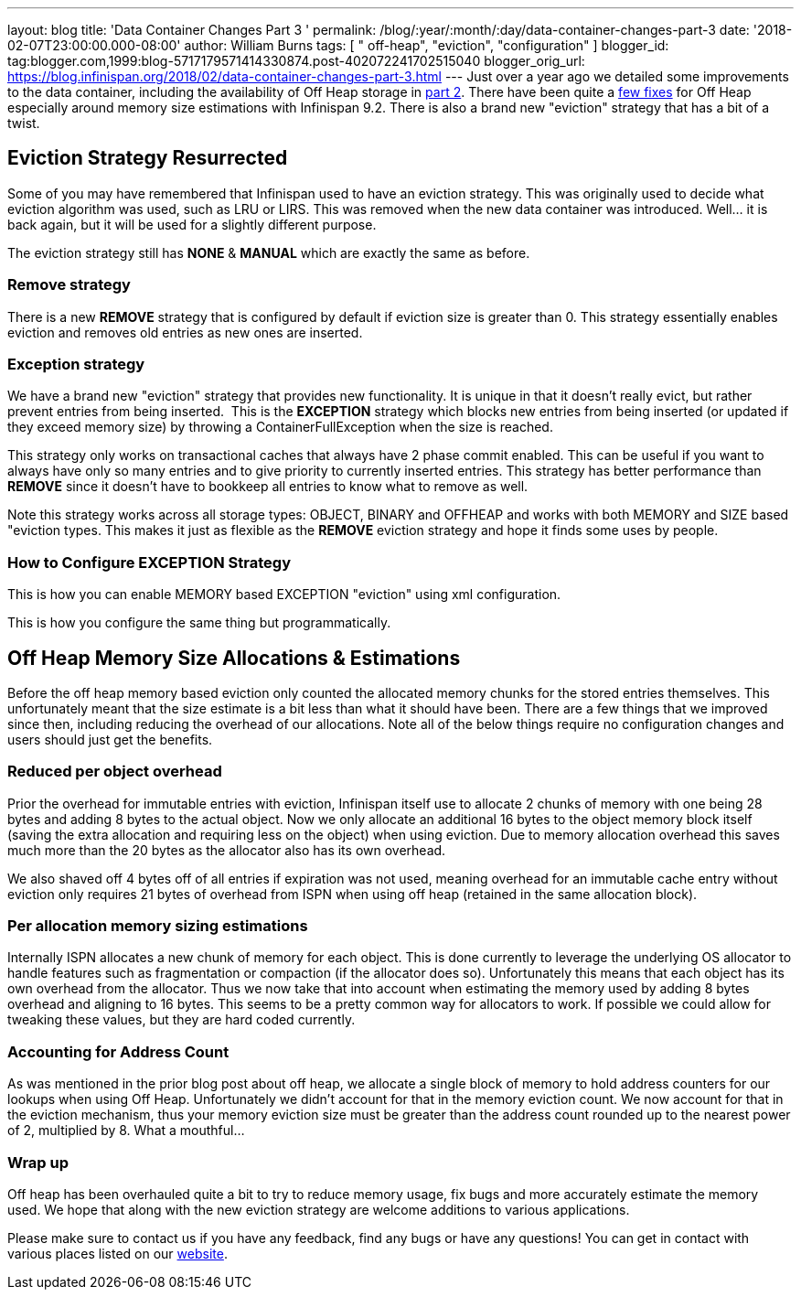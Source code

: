 ---
layout: blog
title: 'Data Container Changes Part 3 '
permalink: /blog/:year/:month/:day/data-container-changes-part-3
date: '2018-02-07T23:00:00.000-08:00'
author: William Burns
tags: [ " off-heap", "eviction", "configuration" ]
blogger_id: tag:blogger.com,1999:blog-5717179571414330874.post-402072241702515040
blogger_orig_url: https://blog.infinispan.org/2018/02/data-container-changes-part-3.html
---
Just over a year ago we detailed some improvements to the data
container, including the availability of Off Heap storage in
http://blog.infinispan.org/2017/01/data-container-changes-part-2.html[part
2]. There have been quite a
https://issues.jboss.org/browse/ISPN-8454?jql=project%20%3D%20ISPN%20AND%20resolution%20%3D%20Done%20AND%20component%20%3D%20%22Off%20Heap%22[few
fixes] for Off Heap especially around memory size estimations with
Infinispan 9.2. There is also a brand new "eviction" strategy that has a
bit of a twist.


== Eviction Strategy Resurrected


Some of you may have remembered that Infinispan used to have an eviction
strategy. This was originally used to decide what eviction algorithm was
used, such as LRU or LIRS. This was removed when the new data container
was introduced. Well... it is back again, but it will be used for a
slightly different purpose.

The eviction strategy still has *NONE* & *MANUAL* which are exactly the
same as before.


=== Remove strategy


There is a new *REMOVE* strategy that is configured by default if
eviction size is greater than 0. This strategy essentially enables
eviction and removes old entries as new ones are inserted.


=== Exception strategy


We have a brand new "eviction" strategy that provides new functionality.
It is unique in that it doesn't really evict, but rather prevent entries
from being inserted.  This is the *EXCEPTION* strategy which blocks new
entries from being inserted (or updated if they exceed memory size) by
throwing a ContainerFullException when the size is reached.

This strategy only works on transactional caches that always have 2
phase commit enabled. This can be useful if you want to always have only
so many entries and to give priority to currently inserted entries. This
strategy has better performance than *REMOVE* since it doesn't have to
bookkeep all entries to know what to remove as well.

Note this strategy works across all storage types: OBJECT, BINARY and
OFFHEAP and works with both MEMORY and SIZE based "eviction types. This
makes it just as flexible as the *REMOVE* eviction strategy and hope it
finds some uses by people.


=== How to Configure EXCEPTION Strategy


This is how you can enable MEMORY based EXCEPTION "eviction" using xml
configuration.

This is how you configure the same thing but programmatically.



== Off Heap Memory Size Allocations & Estimations


Before the off heap memory based eviction only counted the allocated
memory chunks for the stored entries themselves. This unfortunately
meant that the size estimate is a bit less than what it should have
been. There are a few things that we improved since then, including
reducing the overhead of our allocations. Note all of the below things
require no configuration changes and users should just get the
benefits.


=== Reduced per object overhead


Prior the overhead for immutable entries with eviction, Infinispan
itself use to allocate 2 chunks of memory with one being 28 bytes and
adding 8 bytes to the actual object. Now we only allocate an additional
16 bytes to the object memory block itself (saving the extra allocation
and requiring less on the object) when using eviction. Due to memory
allocation overhead this saves much more than the 20 bytes as the
allocator also has its own overhead.

We also shaved off 4 bytes off of all entries if expiration was not
used, meaning overhead for an immutable cache entry without eviction
only requires 21 bytes of overhead from ISPN when using off heap
(retained in the same allocation block).


=== Per allocation memory sizing estimations


Internally ISPN allocates a new chunk of memory for each object. This is
done currently to leverage the underlying OS allocator to handle
features such as fragmentation or compaction (if the allocator does so).
Unfortunately this means that each object has its own overhead from the
allocator. Thus we now take that into account when estimating the memory
used by adding 8 bytes overhead and aligning to 16 bytes. This seems to
be a pretty common way for allocators to work. If possible we could
allow for tweaking these values, but they are hard coded currently.


=== Accounting for Address Count


As was mentioned in the prior blog post about off heap, we allocate a
single block of memory to hold address counters for our lookups when
using Off Heap. Unfortunately we didn't account for that in the memory
eviction count. We now account for that in the eviction mechanism, thus
your memory eviction size must be greater than the address count rounded
up to the nearest power of 2, multiplied by 8. What a mouthful...


=== Wrap up


Off heap has been overhauled quite a bit to try to reduce memory usage,
fix bugs and more accurately estimate the memory used. We hope that
along with the new eviction strategy are welcome additions to various
applications.

Please make sure to contact us if you have any feedback, find any bugs
or have any questions! You can get in contact with various places listed
on our http://infinispan.org/community/[website].

